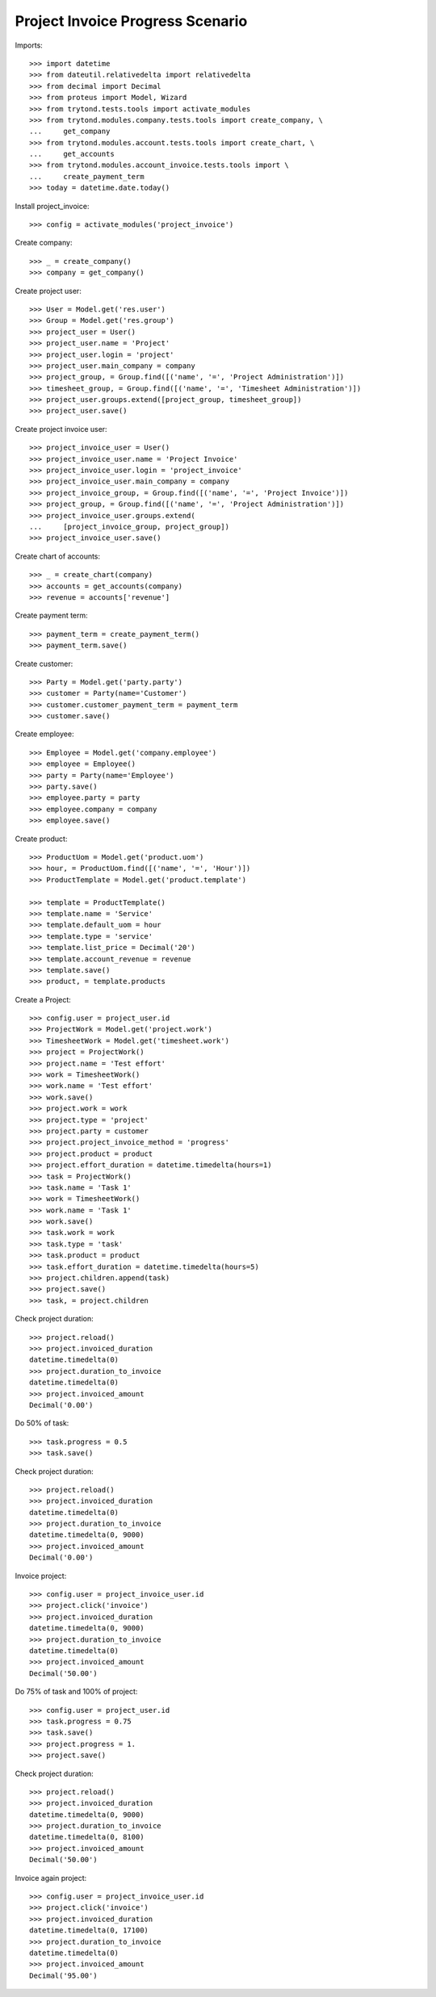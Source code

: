 =================================
Project Invoice Progress Scenario
=================================

Imports::

    >>> import datetime
    >>> from dateutil.relativedelta import relativedelta
    >>> from decimal import Decimal
    >>> from proteus import Model, Wizard
    >>> from trytond.tests.tools import activate_modules
    >>> from trytond.modules.company.tests.tools import create_company, \
    ...     get_company
    >>> from trytond.modules.account.tests.tools import create_chart, \
    ...     get_accounts
    >>> from trytond.modules.account_invoice.tests.tools import \
    ...     create_payment_term
    >>> today = datetime.date.today()

Install project_invoice::

    >>> config = activate_modules('project_invoice')

Create company::

    >>> _ = create_company()
    >>> company = get_company()

Create project user::

    >>> User = Model.get('res.user')
    >>> Group = Model.get('res.group')
    >>> project_user = User()
    >>> project_user.name = 'Project'
    >>> project_user.login = 'project'
    >>> project_user.main_company = company
    >>> project_group, = Group.find([('name', '=', 'Project Administration')])
    >>> timesheet_group, = Group.find([('name', '=', 'Timesheet Administration')])
    >>> project_user.groups.extend([project_group, timesheet_group])
    >>> project_user.save()

Create project invoice user::

    >>> project_invoice_user = User()
    >>> project_invoice_user.name = 'Project Invoice'
    >>> project_invoice_user.login = 'project_invoice'
    >>> project_invoice_user.main_company = company
    >>> project_invoice_group, = Group.find([('name', '=', 'Project Invoice')])
    >>> project_group, = Group.find([('name', '=', 'Project Administration')])
    >>> project_invoice_user.groups.extend(
    ...     [project_invoice_group, project_group])
    >>> project_invoice_user.save()

Create chart of accounts::

    >>> _ = create_chart(company)
    >>> accounts = get_accounts(company)
    >>> revenue = accounts['revenue']

Create payment term::

    >>> payment_term = create_payment_term()
    >>> payment_term.save()

Create customer::

    >>> Party = Model.get('party.party')
    >>> customer = Party(name='Customer')
    >>> customer.customer_payment_term = payment_term
    >>> customer.save()

Create employee::

    >>> Employee = Model.get('company.employee')
    >>> employee = Employee()
    >>> party = Party(name='Employee')
    >>> party.save()
    >>> employee.party = party
    >>> employee.company = company
    >>> employee.save()

Create product::

    >>> ProductUom = Model.get('product.uom')
    >>> hour, = ProductUom.find([('name', '=', 'Hour')])
    >>> ProductTemplate = Model.get('product.template')

    >>> template = ProductTemplate()
    >>> template.name = 'Service'
    >>> template.default_uom = hour
    >>> template.type = 'service'
    >>> template.list_price = Decimal('20')
    >>> template.account_revenue = revenue
    >>> template.save()
    >>> product, = template.products

Create a Project::

    >>> config.user = project_user.id
    >>> ProjectWork = Model.get('project.work')
    >>> TimesheetWork = Model.get('timesheet.work')
    >>> project = ProjectWork()
    >>> project.name = 'Test effort'
    >>> work = TimesheetWork()
    >>> work.name = 'Test effort'
    >>> work.save()
    >>> project.work = work
    >>> project.type = 'project'
    >>> project.party = customer
    >>> project.project_invoice_method = 'progress'
    >>> project.product = product
    >>> project.effort_duration = datetime.timedelta(hours=1)
    >>> task = ProjectWork()
    >>> task.name = 'Task 1'
    >>> work = TimesheetWork()
    >>> work.name = 'Task 1'
    >>> work.save()
    >>> task.work = work
    >>> task.type = 'task'
    >>> task.product = product
    >>> task.effort_duration = datetime.timedelta(hours=5)
    >>> project.children.append(task)
    >>> project.save()
    >>> task, = project.children

Check project duration::

    >>> project.reload()
    >>> project.invoiced_duration
    datetime.timedelta(0)
    >>> project.duration_to_invoice
    datetime.timedelta(0)
    >>> project.invoiced_amount
    Decimal('0.00')

Do 50% of task::

    >>> task.progress = 0.5
    >>> task.save()

Check project duration::

    >>> project.reload()
    >>> project.invoiced_duration
    datetime.timedelta(0)
    >>> project.duration_to_invoice
    datetime.timedelta(0, 9000)
    >>> project.invoiced_amount
    Decimal('0.00')

Invoice project::

    >>> config.user = project_invoice_user.id
    >>> project.click('invoice')
    >>> project.invoiced_duration
    datetime.timedelta(0, 9000)
    >>> project.duration_to_invoice
    datetime.timedelta(0)
    >>> project.invoiced_amount
    Decimal('50.00')

Do 75% of task and 100% of project::

    >>> config.user = project_user.id
    >>> task.progress = 0.75
    >>> task.save()
    >>> project.progress = 1.
    >>> project.save()

Check project duration::

    >>> project.reload()
    >>> project.invoiced_duration
    datetime.timedelta(0, 9000)
    >>> project.duration_to_invoice
    datetime.timedelta(0, 8100)
    >>> project.invoiced_amount
    Decimal('50.00')

Invoice again project::

    >>> config.user = project_invoice_user.id
    >>> project.click('invoice')
    >>> project.invoiced_duration
    datetime.timedelta(0, 17100)
    >>> project.duration_to_invoice
    datetime.timedelta(0)
    >>> project.invoiced_amount
    Decimal('95.00')
